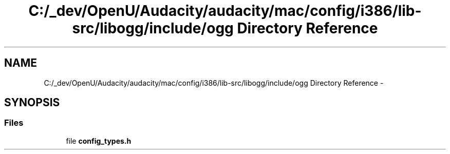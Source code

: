 .TH "C:/_dev/OpenU/Audacity/audacity/mac/config/i386/lib-src/libogg/include/ogg Directory Reference" 3 "Thu Apr 28 2016" "Audacity" \" -*- nroff -*-
.ad l
.nh
.SH NAME
C:/_dev/OpenU/Audacity/audacity/mac/config/i386/lib-src/libogg/include/ogg Directory Reference \- 
.SH SYNOPSIS
.br
.PP
.SS "Files"

.in +1c
.ti -1c
.RI "file \fBconfig_types\&.h\fP"
.br
.in -1c
